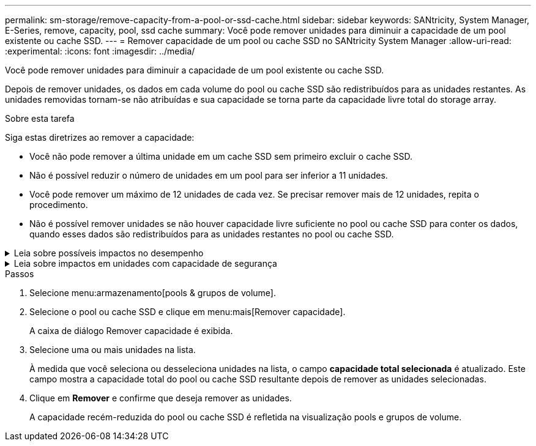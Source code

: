 ---
permalink: sm-storage/remove-capacity-from-a-pool-or-ssd-cache.html 
sidebar: sidebar 
keywords: SANtricity, System Manager, E-Series, remove, capacity, pool, ssd cache 
summary: Você pode remover unidades para diminuir a capacidade de um pool existente ou cache SSD. 
---
= Remover capacidade de um pool ou cache SSD no SANtricity System Manager
:allow-uri-read: 
:experimental: 
:icons: font
:imagesdir: ../media/


[role="lead"]
Você pode remover unidades para diminuir a capacidade de um pool existente ou cache SSD.

Depois de remover unidades, os dados em cada volume do pool ou cache SSD são redistribuídos para as unidades restantes. As unidades removidas tornam-se não atribuídas e sua capacidade se torna parte da capacidade livre total do storage array.

.Sobre esta tarefa
Siga estas diretrizes ao remover a capacidade:

* Você não pode remover a última unidade em um cache SSD sem primeiro excluir o cache SSD.
* Não é possível reduzir o número de unidades em um pool para ser inferior a 11 unidades.
* Você pode remover um máximo de 12 unidades de cada vez. Se precisar remover mais de 12 unidades, repita o procedimento.
* Não é possível remover unidades se não houver capacidade livre suficiente no pool ou cache SSD para conter os dados, quando esses dados são redistribuídos para as unidades restantes no pool ou cache SSD.


.Leia sobre possíveis impactos no desempenho
[%collapsible]
====
* Remover unidades de um pool ou cache SSD pode resultar em desempenho de volume reduzido.
* A capacidade de preservação não é consumida quando você remove a capacidade de um pool ou cache SSD. No entanto, a capacidade de preservação pode diminuir com base no número de unidades restantes no pool ou cache SSD.


====
.Leia sobre impactos em unidades com capacidade de segurança
[%collapsible]
====
* Se você remover a última unidade que não é segura, o pool será deixado com todas as unidades seguras. Nesta situação, você tem a opção de ativar a segurança para o pool.
* Se você remover a última unidade que não é capaz de Data Assurance (DA), o pool é deixado com todas as unidades compatíveis com DA.



NOTE: Quaisquer novos volumes que você criar no pool serão capazes de DA. Se você quiser que os volumes existentes sejam capazes de DA, você precisa excluir e recriar o volume.

====
.Passos
. Selecione menu:armazenamento[pools & grupos de volume].
. Selecione o pool ou cache SSD e clique em menu:mais[Remover capacidade].
+
A caixa de diálogo Remover capacidade é exibida.

. Selecione uma ou mais unidades na lista.
+
À medida que você seleciona ou desseleciona unidades na lista, o campo *capacidade total selecionada* é atualizado. Este campo mostra a capacidade total do pool ou cache SSD resultante depois de remover as unidades selecionadas.

. Clique em *Remover* e confirme que deseja remover as unidades.
+
A capacidade recém-reduzida do pool ou cache SSD é refletida na visualização pools e grupos de volume.


